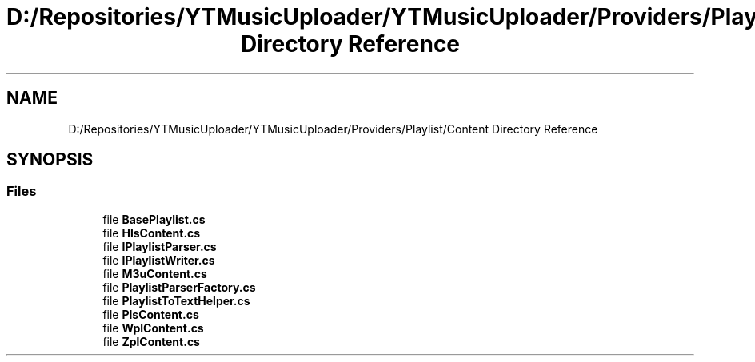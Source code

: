 .TH "D:/Repositories/YTMusicUploader/YTMusicUploader/Providers/Playlist/Content Directory Reference" 3 "Thu Dec 31 2020" "YT Music Uploader" \" -*- nroff -*-
.ad l
.nh
.SH NAME
D:/Repositories/YTMusicUploader/YTMusicUploader/Providers/Playlist/Content Directory Reference
.SH SYNOPSIS
.br
.PP
.SS "Files"

.in +1c
.ti -1c
.RI "file \fBBasePlaylist\&.cs\fP"
.br
.ti -1c
.RI "file \fBHlsContent\&.cs\fP"
.br
.ti -1c
.RI "file \fBIPlaylistParser\&.cs\fP"
.br
.ti -1c
.RI "file \fBIPlaylistWriter\&.cs\fP"
.br
.ti -1c
.RI "file \fBM3uContent\&.cs\fP"
.br
.ti -1c
.RI "file \fBPlaylistParserFactory\&.cs\fP"
.br
.ti -1c
.RI "file \fBPlaylistToTextHelper\&.cs\fP"
.br
.ti -1c
.RI "file \fBPlsContent\&.cs\fP"
.br
.ti -1c
.RI "file \fBWplContent\&.cs\fP"
.br
.ti -1c
.RI "file \fBZplContent\&.cs\fP"
.br
.in -1c
